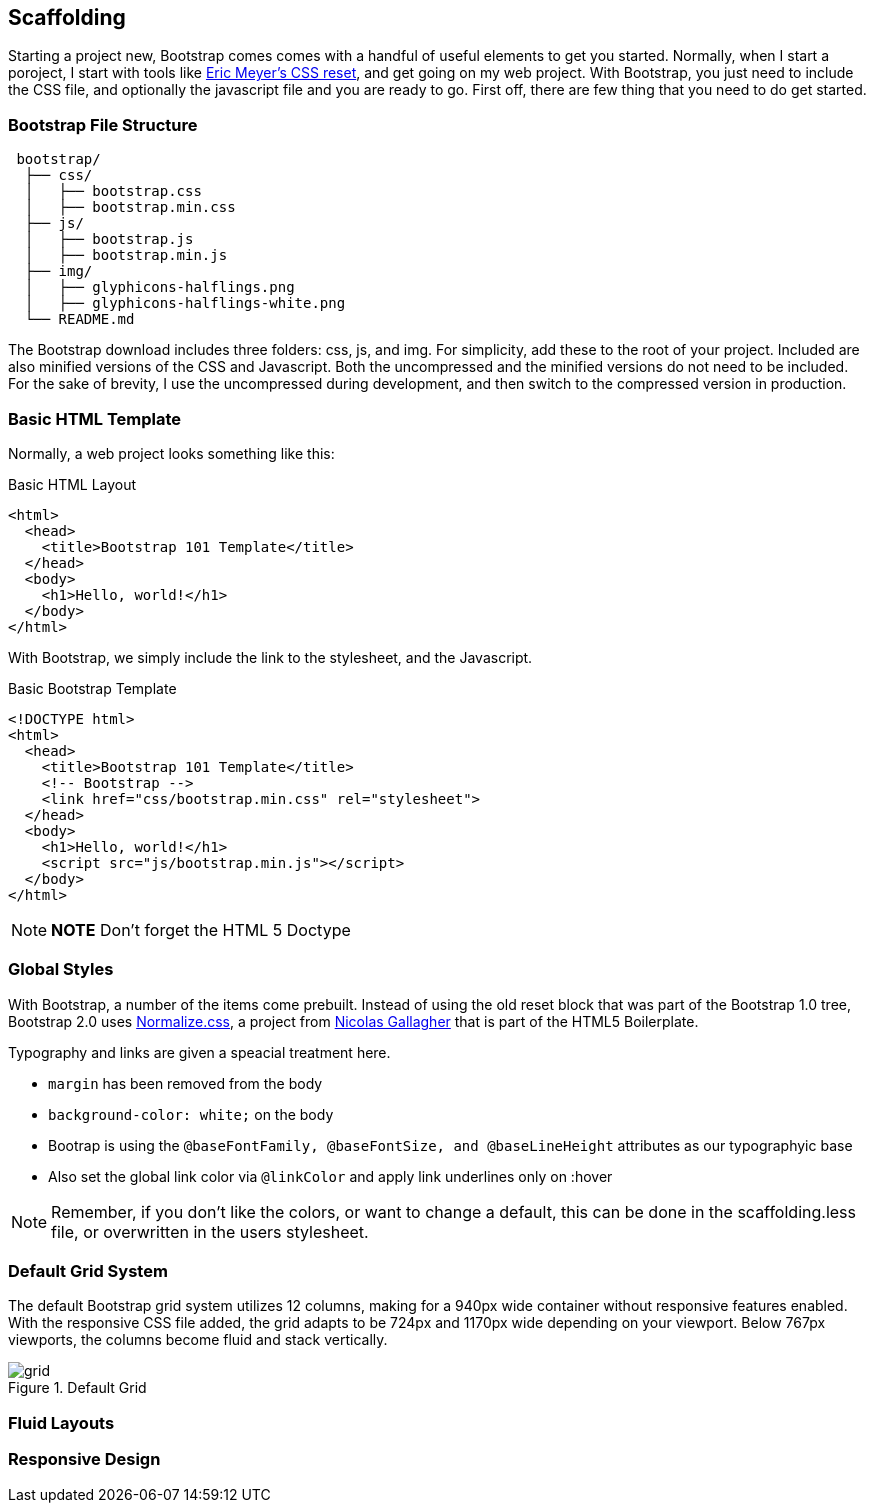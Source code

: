 == Scaffolding

Starting a project new, Bootstrap comes comes with a handful of useful elements to get you started. Normally, when I start a poroject, I start with tools like http://meyerweb.com/eric/tools/css/reset/[Eric Meyer's CSS reset], and get going on my web project. With Bootstrap, you just need to include the CSS file, and optionally the javascript file and you are ready to go. First off, there are few thing that you need to do get started.

=== Bootstrap File Structure

----
 bootstrap/
  ├── css/
  │   ├── bootstrap.css
  │   ├── bootstrap.min.css
  ├── js/
  │   ├── bootstrap.js
  │   ├── bootstrap.min.js
  ├── img/
  │   ├── glyphicons-halflings.png
  │   ├── glyphicons-halflings-white.png
  └── README.md
----

The Bootstrap download includes three folders: css, js, and img. For simplicity, add these to the root of your project. Included are also minified versions of the CSS and Javascript. Both the uncompressed and the minified versions do not need to be included. For the sake of brevity, I use the uncompressed during development, and then switch to the compressed version in production.

=== Basic HTML Template

Normally, a web project looks something like this:

.Basic HTML Layout
[source,html]
-------------
<html>
  <head>
    <title>Bootstrap 101 Template</title>
  </head>
  <body>
    <h1>Hello, world!</h1>
  </body>
</html>
-------------

With Bootstrap, we simply include the link to the stylesheet, and the Javascript.

.Basic Bootstrap Template
[source, html]
--------------
<!DOCTYPE html>
<html>
  <head>
    <title>Bootstrap 101 Template</title>
    <!-- Bootstrap -->
    <link href="css/bootstrap.min.css" rel="stylesheet">
  </head>
  <body>
    <h1>Hello, world!</h1>
    <script src="js/bootstrap.min.js"></script>
  </body>
</html>
--------------

[NOTE]
===============================
*NOTE* Don't forget the HTML 5 Doctype
===============================

=== Global Styles

With Bootstrap, a number of the items come prebuilt. Instead of using the old reset block that was part of the Bootstrap 1.0 tree, Bootstrap 2.0 uses http://necolas.github.com/normalize.css/[Normalize.css], a project from http://necolas.github.com/normalize.css/[Nicolas Gallagher] that is part of the HTML5 Boilerplate.

Typography and links are given a speacial treatment here. 

* `margin` has been removed from the body
* `background-color: white;` on the body
* Bootrap is using the `@baseFontFamily, @baseFontSize, and @baseLineHeight` attributes as our typographyic base
* Also set the global link color via `@linkColor` and apply link underlines only on :hover

[NOTE]
====
Remember, if you don't like the colors, or want to change a default, this can be done in the scaffolding.less file, or overwritten in the users stylesheet. 
====

=== Default Grid System

The default Bootstrap grid system utilizes 12 columns, making for a 940px wide container without responsive features enabled. With the responsive CSS file added, the grid adapts to be 724px and 1170px wide depending on your viewport. Below 767px viewports, the columns become fluid and stack vertically.

.Default Grid
image::images/grid.png[]


=== Fluid Layouts

=== Responsive Design